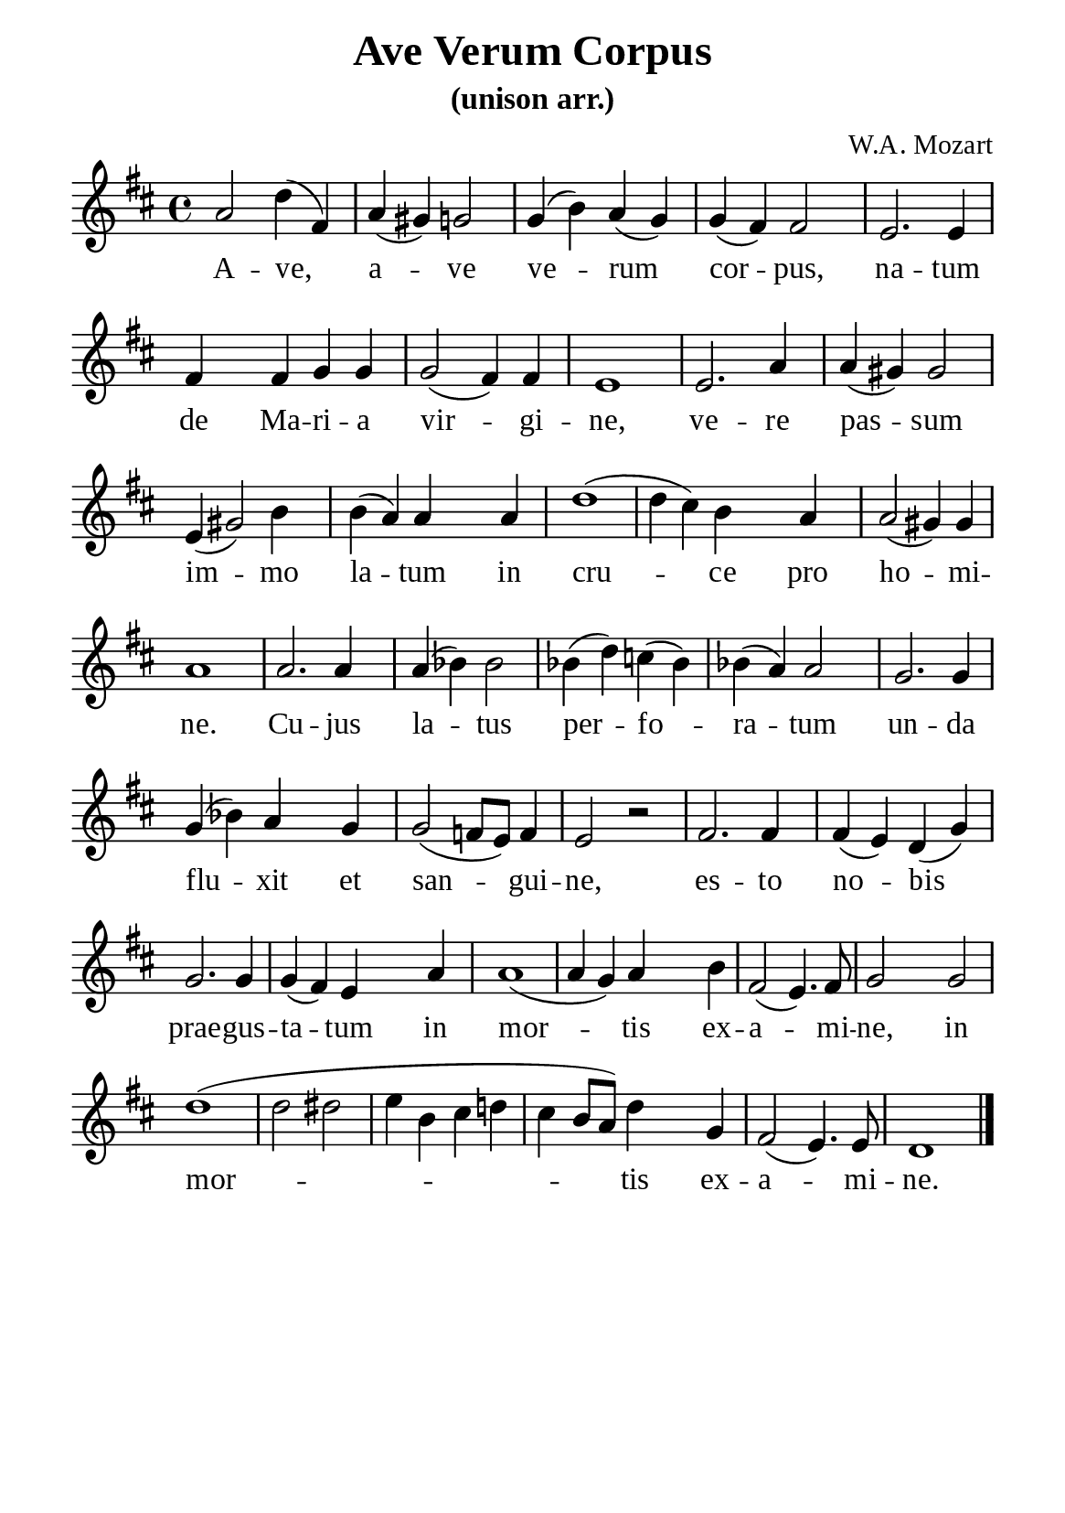 %%%%%%%%%%%%%%%%%%%%%%%%%%%%%
% CONTENTS OF THIS DOCUMENT
% 1. Common settings
% 2. Verse music
% 3. Verse lyrics
% 4. Layout
%%%%%%%%%%%%%%%%%%%%%%%%%%%%%

%%%%%%%%%%%%%%%%%%%%%%%%%%%%%
% 1. Common settings
%%%%%%%%%%%%%%%%%%%%%%%%%%%%%
\version "2.18.2"

\header {
  title = "Ave Verum Corpus"
  subtitle = "(unison arr.)"
  composer = "W.A. Mozart"
  tagline = ##f
}

global= {
  \key d \major
  \time 4/4
  \override Score.BarNumber.break-visibility = ##(#f #f #f)
  \override Lyrics.LyricSpace.minimum-distance = #4.0
}

\paper {
  #(set-paper-size "a5")
  top-margin = 3.2\mm
  bottom-marign = 10\mm
  left-margin = 10\mm
  right-margin = 10\mm
  indent = #0
  #(define fonts
	 (make-pango-font-tree "Liberation Serif"
	 		       "Liberation Serif"
			       "Liberation Serif"
			       (/ 20 20)))
}

printItalic = \with {
  \override LyricText.font-shape = #'italic
}

%%%%%%%%%%%%%%%%%%%%%%%%%%%%%
% 2. Verse music
%%%%%%%%%%%%%%%%%%%%%%%%%%%%%
musicVerseSoprano = \relative c'' {
  %{	01	%} a2 d4 (fis,) |
  %{	02	%} a (gis) g!2 |
  %{	03	%} g4 (b) a (g) |
  %{	04	%} g (fis) fis2 |
  %{	05	%} e2. e4 |
  %{	06	%} fis fis g g |
  %{	07	%} g2 (fis4) fis |
  %{	08	%} e1 |
  %{	09	%} e2. a4 |
  %{	10	%} a (gis) gis2 |
  %{	11	%} e4 (gis2) b4 |
  %{	12	%} b (a) a a |
  %{	13	%} d1 ( |
  %{	14	%} d4 cis) b a |
  %{	15	%} a2 (gis4) gis |
  %{	16	%} a1 |
  %{	17	%} a2. a4 |
  %{	18	%} a (bes) bes2 |
  %{	19	%} bes4 (d) c! (bes) |
  %{	20	%} bes (a) a2 |
  %{	21	%} g2. g4 |
  %{	22	%} g4 (bes) a g |
  %{	23	%} g2 (f!8 e) f4 |
  %{	24	%} e2 r2 |
  %{	25	%} fis2. fis4 |
  %{	26	%} fis (e) d (g) |
  %{	27	%} g2. g4 |
  %{	28	%} g (fis) e a |
  %{	29	%} a1 ( |
  %{	30	%} a4 g) a b |
  %{	31	%} fis2 (e4.) fis8 |
  %{	32	%} g2 g |
  %{	33	%} d'1 ( |
  %{	34	%} d2 dis |
  %{	35	%} e4 b cis d! |
  %{	36	%} cis b8 a) d4 g, |
  %{	37	%} fis2 (e4.) e8 |
  %{	38	%} d1 \bar "|."
}

%%%%%%%%%%%%%%%%%%%%%%%%%%%%%
% 3. Verse lyrics
%%%%%%%%%%%%%%%%%%%%%%%%%%%%%
verseOne = \lyricmode {
  A -- ve, a -- ve ve -- rum cor -- pus,
  na -- tum de Ma -- ri -- a vir -- gi -- ne,
  ve -- re pas -- sum im -- mo la -- tum in cru -- ce pro ho -- mi -- ne.
  Cu -- jus la -- tus per -- fo -- ra -- tum un -- da flu -- xit et san -- gui -- ne,
  es -- to no -- bis prae -- gus -- ta -- tum in mor -- tis ex -- a -- mi -- ne,
  in mor -- tis ex -- a -- mi -- ne.
}


%%%%%%%%%%%%%%%%%%%%%%%%%%%%%
% 4. Layout
%%%%%%%%%%%%%%%%%%%%%%%%%%%%%
\score {
    \new ChoirStaff <<
      \new Staff <<
        \clef "treble"
        \new Voice = "sopranos" { \global   \musicVerseSoprano }
      >>
      \new Lyrics \lyricsto sopranos \verseOne
    >>
}
